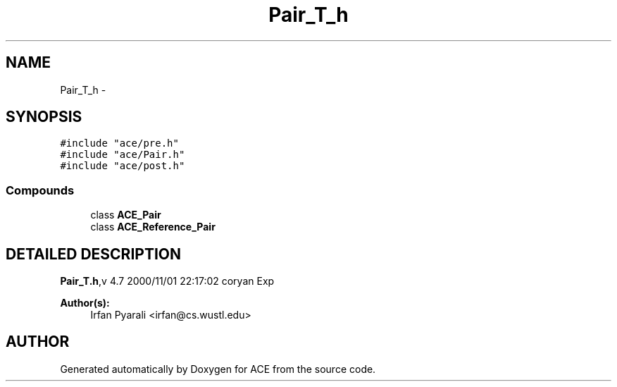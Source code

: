 .TH Pair_T_h 3 "5 Oct 2001" "ACE" \" -*- nroff -*-
.ad l
.nh
.SH NAME
Pair_T_h \- 
.SH SYNOPSIS
.br
.PP
\fC#include "ace/pre.h"\fR
.br
\fC#include "ace/Pair.h"\fR
.br
\fC#include "ace/post.h"\fR
.br

.SS Compounds

.in +1c
.ti -1c
.RI "class \fBACE_Pair\fR"
.br
.ti -1c
.RI "class \fBACE_Reference_Pair\fR"
.br
.in -1c
.SH DETAILED DESCRIPTION
.PP 
.PP
\fBPair_T.h\fR,v 4.7 2000/11/01 22:17:02 coryan Exp
.PP
\fBAuthor(s): \fR
.in +1c
 Irfan Pyarali <irfan@cs.wustl.edu>
.PP
.SH AUTHOR
.PP 
Generated automatically by Doxygen for ACE from the source code.